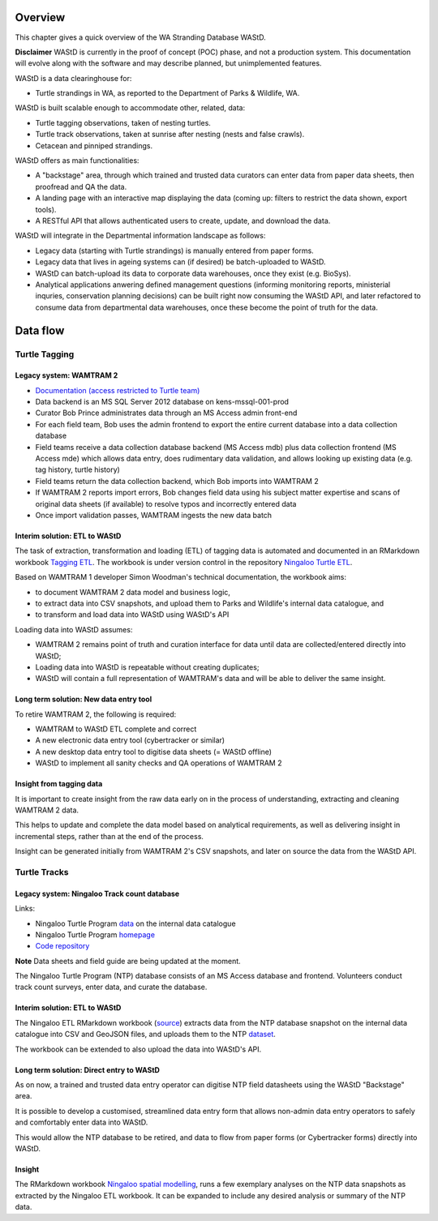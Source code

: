 ========
Overview
========

This chapter gives a quick overview of the WA Stranding Database WAStD.

**Disclaimer** WAStD is currently in the proof of concept (POC) phase, and not a
production system. This documentation will evolve along with the software
and may describe planned, but unimplemented features.

WAStD is a data clearinghouse for:

* Turtle strandings in WA, as reported to the Department of Parks & Wildlife, WA.

WAStD is built scalable enough to accommodate other, related, data:

* Turtle tagging observations, taken of nesting turtles.
* Turtle track observations, taken at sunrise after nesting (nests and false crawls).
* Cetacean and pinniped strandings.

WAStD offers as main functionalities:

* A "backstage" area, through which trained and trusted data curators can enter
  data from paper data sheets, then proofread and QA the data.
* A landing page with an interactive map displaying the data (coming up: filters
  to restrict the data shown, export tools).
* A RESTful API that allows authenticated users to create, update, and download
  the data.

WAStD will integrate in the Departmental information landscape as follows:

* Legacy data (starting with Turtle strandings) is manually entered from paper forms.
* Legacy data that lives in ageing systems can (if desired) be batch-uploaded to WAStD.
* WAStD can batch-upload its data to corporate data warehouses, once they exist (e.g. BioSys).
* Analytical applications anwering defined management questions (informing
  monitoring reports, ministerial inquries, conservation planning decisions) can be
  built right now consuming the WAStD API, and later refactored to consume data from
  departmental data warehouses, once these become the point of truth for the data.

=========
Data flow
=========

.. image:: https://www.lucidchart.com/publicSegments/view/f1a8e7cf-340a-43d0-8a32-887a004d1e21/image.jpeg
     :alt: WAStD data flow

Turtle Tagging
==============

Legacy system: WAMTRAM 2
------------------------

* `Documentation (access restricted to Turtle team) <https://confluence.dpaw.wa.gov.au/display/sd/MSP%20Turtle%20Tagging%20DB>`_
* Data backend is an MS SQL Server 2012 database on kens-mssql-001-prod
* Curator Bob Prince administrates data through an MS Access admin front-end
* For each field team, Bob uses the admin frontend to export the
  entire current database into a data collection database
* Field teams receive a data collection database backend (MS Access
  mdb) plus data collection frontend (MS Access mde) which allows data entry,
  does rudimentary data validation, and allows looking up existing data (e.g.
  tag history, turtle history)
* Field teams return the data collection backend, which Bob imports into WAMTRAM 2
* If WAMTRAM 2 reports import errors, Bob changes field data using his subject
  matter expertise and scans of original data sheets (if available) to resolve
  typos and incorrectly entered data
* Once import validation passes, WAMTRAM ingests the new data batch

Interim solution: ETL to WAStD
------------------------------
The task of extraction, transformation and loading (ETL) of tagging data is
automated and documented in an RMarkdown workbook
`Tagging ETL <https://github.com/parksandwildlife/ningaloo-turtle-etl/blob/master/tagging-etl.Rmd>`_.
The workbook is under version control in the repository
`Ningaloo Turtle ETL <https://github.com/parksandwildlife/ningaloo-turtle-etl/>`_.

Based on WAMTRAM 1 developer Simon Woodman's technical documentation, the
workbook aims:

* to document WAMTRAM 2 data model and business logic,
* to extract data into CSV snapshots, and upload them to Parks and Wildlife's
  internal data catalogue, and
* to transform and load data into WAStD using WAStD's API

Loading data into WAStD assumes:

* WAMTRAM 2 remains point of truth and curation interface for data until data
  are collected/entered directly into WAStD;
* Loading data into WAStD is repeatable without creating duplicates;
* WAStD will contain a full representation of WAMTRAM's data and will be able to
  deliver the same insight.

Long term solution: New data entry tool
---------------------------------------
To retire WAMTRAM 2, the following is required:

* WAMTRAM to WAStD ETL complete and correct
* A new electronic data entry tool (cybertracker or similar)
* A new desktop data entry tool to digitise data sheets (= WAStD offline)
* WAStD to implement all sanity checks and QA operations of WAMTRAM 2

Insight from tagging data
-------------------------
It is important to create insight from the raw data early on in the process of
understanding, extracting and cleaning WAMTRAM 2 data.

This helps to update and complete the data model based on analytical requirements,
as well as delivering insight in incremental steps, rather than at the end of the
process.

Insight can be generated initially from WAMTRAM 2's CSV snapshots, and later on
source the data from the WAStD API.


Turtle Tracks
=============

Legacy system: Ningaloo Track count database
--------------------------------------------
Links:

* Ningaloo Turtle Program
  `data <internal-data.dpaw.wa.gov.au/dataset/ningaloo-turtle-program-data>`_
  on the internal data catalogue
* Ningaloo Turtle Program `homepage <http://www.ningalooturtles.org.au/>`_
* `Code repository <https://github.com/parksandwildlife/ningaloo-turtle-etl/>`_

**Note** Data sheets and field guide are being updated at the moment.

The Ningaloo Turtle Program (NTP) database consists of an MS Access database
and frontend. Volunteers conduct track count surveys, enter data, and curate
the database.

Interim solution: ETL to WAStD
------------------------------
The Ningaloo ETL RMarkdown workbook
(`source <https://github.com/parksandwildlife/ningaloo-turtle-etl/blob/master/ningaloo-etl.Rmd>`_)
extracts data from the NTP database snapshot on the internal data catalogue into
CSV and GeoJSON files, and uploads them to the NTP
`dataset <internal-data.dpaw.wa.gov.au/dataset/ningaloo-turtle-program-data>`_.

The workbook can be extended to also upload the data into WAStD's API.

Long term solution: Direct entry to WAStD
-----------------------------------------
As on now, a trained and trusted data entry operator can digitise NTP field
datasheets using the WAStD "Backstage" area.

It is possible to develop a customised, streamlined data entry form that allows
non-admin data entry operators to safely and comfortably enter data into WAStD.

This would allow the NTP database to be retired, and data to flow from paper forms
(or Cybertracker forms) directly into WAStD.

Insight
-------
The RMarkdown workbook
`Ningaloo spatial modelling <internal-data.dpaw.wa.gov.au/dataset/ningaloo-turtle-program-data/resource/422c91ca-7673-432f-911a-449d3dc2e35a>`_,
runs a few exemplary analyses on the NTP data snapshots as extracted by the
Ningaloo ETL workbook. It can be expanded to include any desired analysis or
summary of the NTP data.
